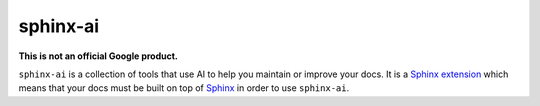 =========
sphinx-ai
=========

**This is not an official Google product.**

.. _Sphinx extension: https://www.sphinx-doc.org/en/master/usage/extensions/index.html
.. _Sphinx: https://www.sphinx-doc.org/en/master/

``sphinx-ai`` is a collection of tools that use AI to help you maintain or
improve your docs. It is a `Sphinx extension`_ which means that your docs must
be built on top of `Sphinx`_ in order to use ``sphinx-ai``.
